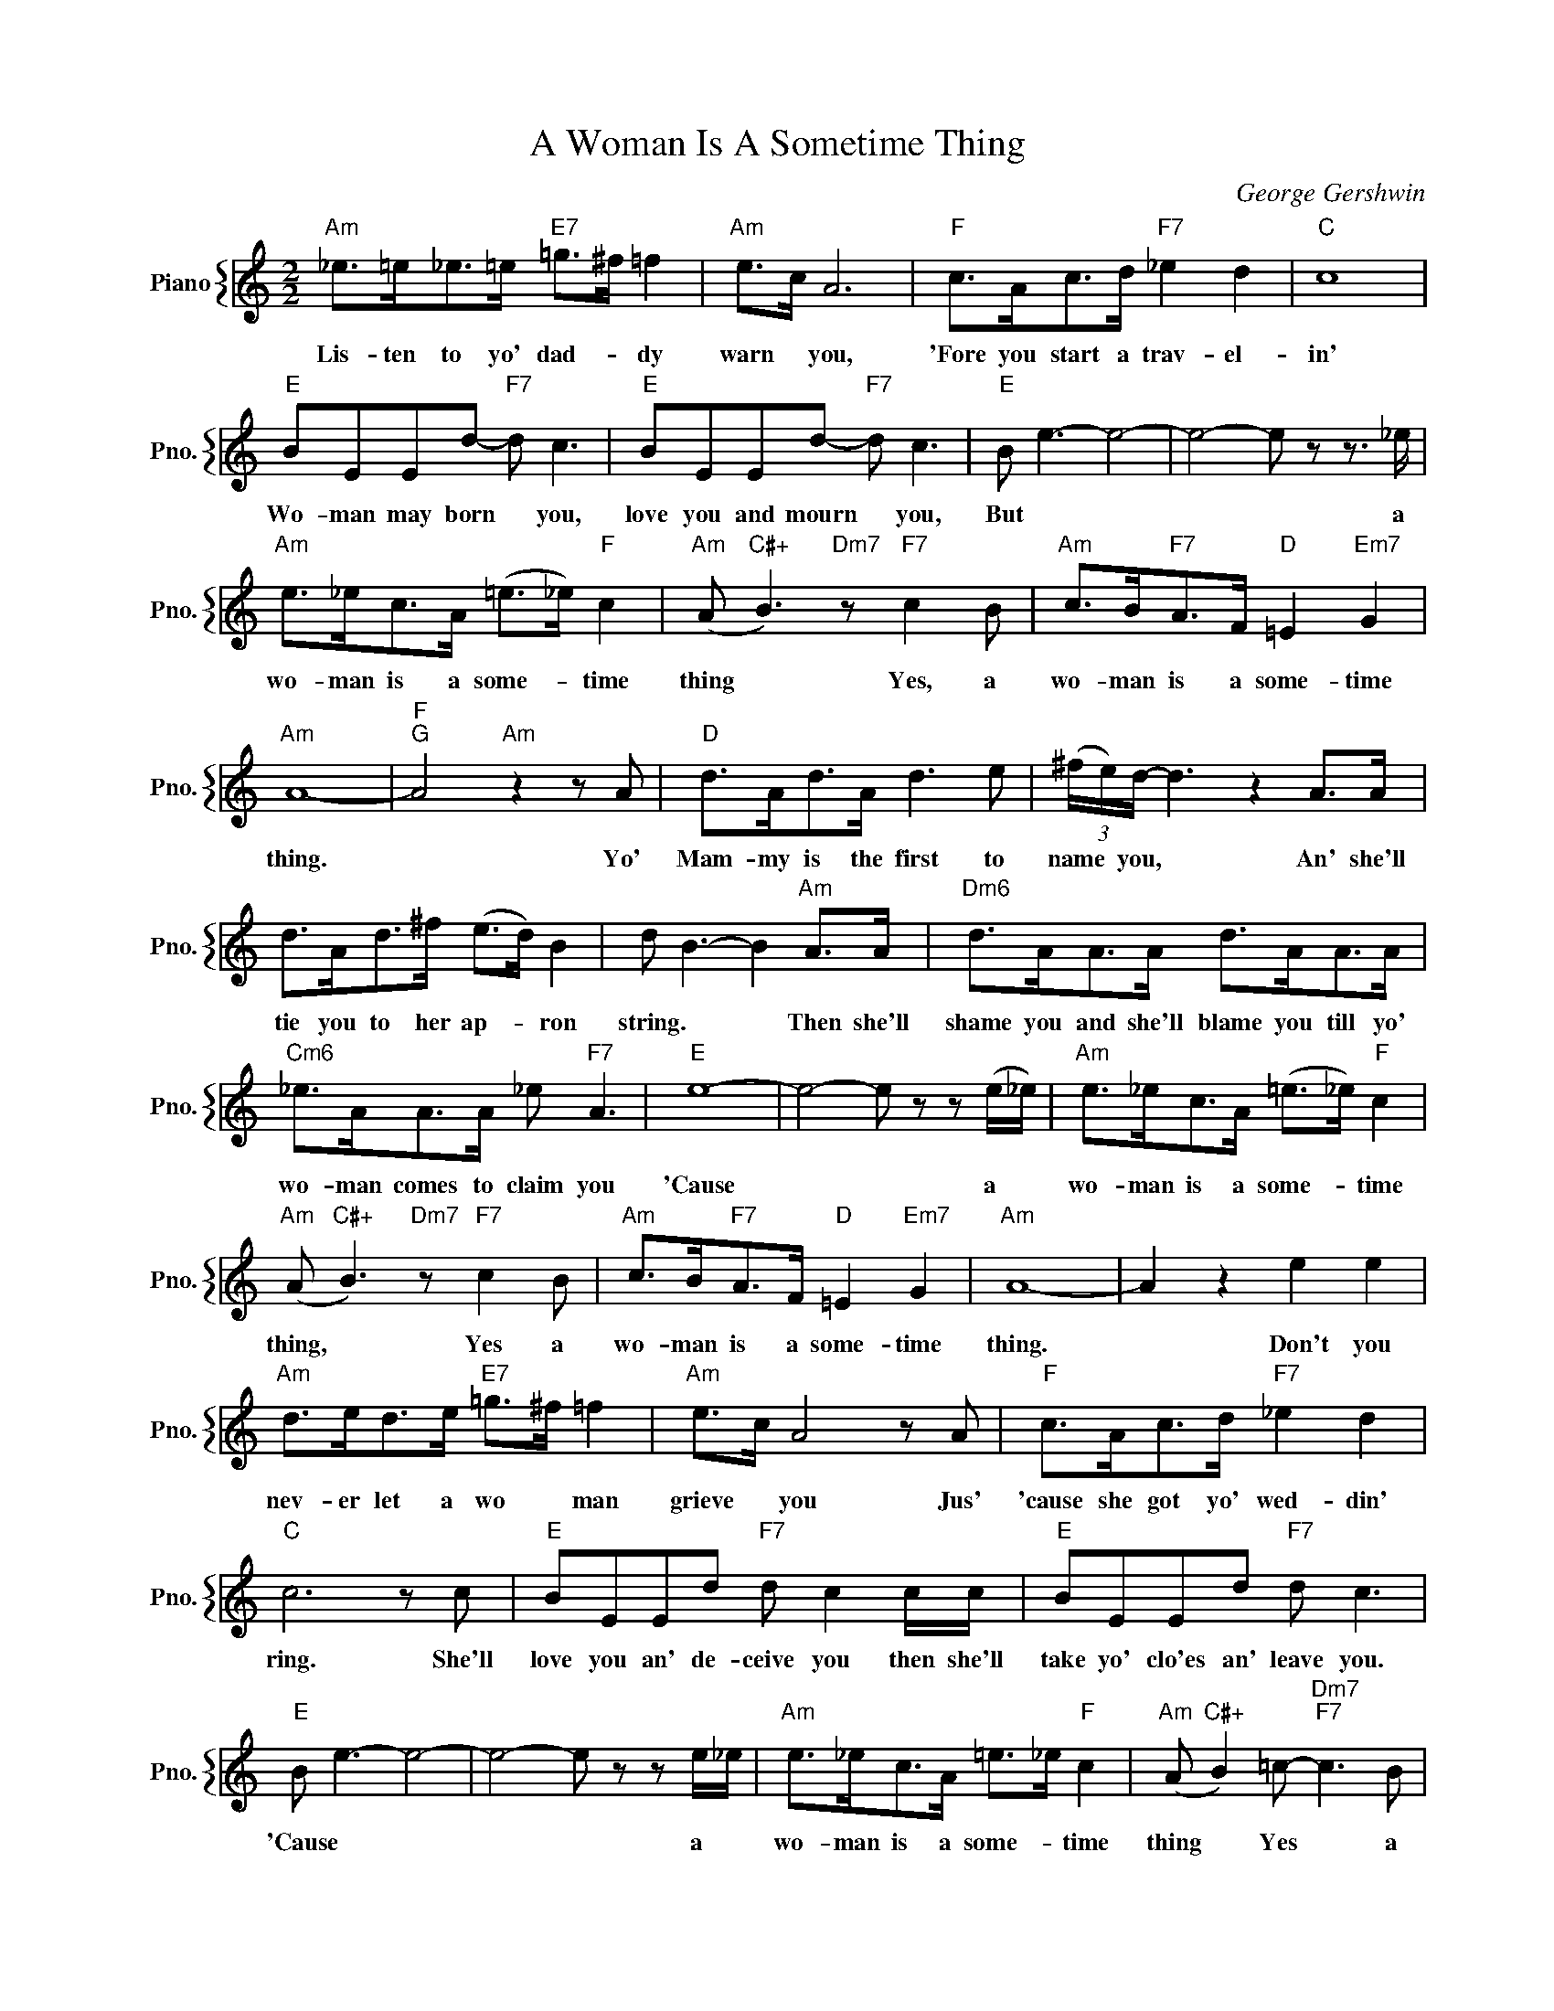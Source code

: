 X:1
T:A Woman Is A Sometime Thing
C:George Gershwin
%%score { 1 }
L:1/4
M:2/2
I:linebreak $
K:C
V:1 treble nm="Piano" snm="Pno."
V:1
"Am" _e/>=e/_e/>=e/"E7" =g/>^f/ =f |"Am" e/>c/ A3 |"F" c/>A/c/>d/"F7" _e d |"C" c4 |$ %4
w: Lis- ten to yo' dad- * dy|warn * you,|'Fore you start a trav- el-|in'|
"E" B/E/E/d/-"F7" d/ c3/2 |"E" B/E/E/d/-"F7" d/ c3/2 |"E" B/ e3/2- e2- | e2- e/ z/ z3/4 _e/4 |$ %8
w: Wo- man may born * you,|love you and mourn * you,|But * *|* * a|
"Am" e/>_e/c/>A/ (=e/>_e/)"F" c |"Am" (A/"C#+" B3/2)"Dm7" z/"F7" c B/ | %10
w: wo- man is a some- * time|thing * Yes, a|
"Am" c/>B/"F7"A/>F/"D" =E"Em7" G |$"Am" A4- |"F""G" A2"Am" z z/ A/ |"D" d/>A/d/>A/ d3/2 e/ | %14
w: wo- man is a some- time|thing.|* Yo'|Mam- my is the first to|
 (3(^f/4e/4)d/4- d3/2 z A/>A/ |$ d/>A/d/>^f/ (e/>d/) B | d/ B3/2- B"Am" A/>A/ | %17
w: name * you, * An' she'll|tie you to her ap- * ron|string. * * Then she'll|
"Dm6" d/>A/A/>A/ d/>A/A/>A/ |$"Cm6" _e/>A/A/>A/ _e/"F7" A3/2 |"E" e4- | e2- e/ z/ z/ (e/4_e/4) | %21
w: shame you and she'll blame you till yo'|wo- man comes to claim you|'Cause|* * a *|
"Am" e/>_e/c/>A/ (=e/>_e/)"F" c |$"Am" (A/"C#+" B3/2)"Dm7" z/"F7" c B/ | %23
w: wo- man is a some- * time|thing, * Yes a|
"Am" c/>B/"F7"A/>F/"D" =E"Em7" G |"Am" A4- | A z e e |$"Am" d/>e/d/>e/"E7" =g/>^f/ =f | %27
w: wo- man is a some- time|thing.|* Don't you|nev- er let a wo * man|
"Am" e/>c/ A2 z/ A/ |"F" c/>A/c/>d/"F7" _e d |$"C" c3 z/ c/ |"E" B/E/E/d/"F7" d/ c c/4c/4 | %31
w: grieve * you Jus'|'cause she got yo' wed- din'|ring. She'll|love you an' de- ceive you then she'll|
"E" B/E/E/d/"F7" d/ c3/2 |$"E" B/ e3/2- e2- | e2- e/ z/ z/ e/4_e/4 |"Am" e/>_e/c/>A/ =e/>_e/"F" c | %35
w: take yo' clo'es an' leave you.|'Cause * *|* * a *|wo- man is a some- * time|
"Am" (A/"C#+" B) =c/-"Dm7""F7" c3/2 B/ |$"Am" c/A/ z"F7" (c/A/) z/ A/ |"D7" (c/A/) z"Am" (c/A/) z | %38
w: thing * Yes * a|wo- man is * a|some- * time *|
"B7" (c/A/) z c/A/"F#7" z |$"Am" c/A/ z c/A/"Eb" z |"D7" (c/A/) z (c/A/)"E7" z | %41
w: thing, * Yes a|wo- man is a|some- * time *|
"B7" (c/A/) z c/A/"F#7" z |$"Am" c/A/ z c/A/"Eb" z |"D7" (c/A/) z (c/A/)"E7" z |"Am""Fmaj7" A4- | %45
w: thing, * Yes a|wo- man is a|some- * time *|thing.|
"Am""Fmaj7" A4 |"G" (g/"Am" e3/2-) e2 | %47
w: |Ah! * *|
